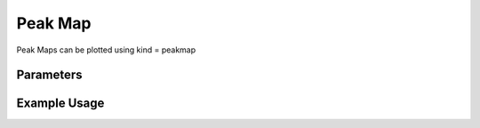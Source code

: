 Peak Map
========

Peak Maps can be plotted using kind = peakmap

Parameters
----------

.. csv-table:: 
   :file: peakMapPlot.tsv
   :header-rows: 1
   :delim: tab


Example Usage
-------------


.. minigallery::

   plot_peakmap_marginals_ms_bokeh.py  plot_peakmap_ms_bokeh.py
   gallery_scripts/ms_bokeh/plot_peakmap_marginals_ms_bokeh.py  
   gallery_scripts/ms_bokeh/plot_peakmap_ms_bokeh.py
   gallery_scripts/ms_matplotlib/plot_peakmap_ms_matplotlib.py
   gallery_scripts/ms_matplotlib/plot_peakmap_ms_matplotlib.py
   gallery_scripts/ms_plotly/plot_peakmap_ms_plotly.py
   gallery_scripts/ms_plotly/plot_peakmap_ms_plotly.py




